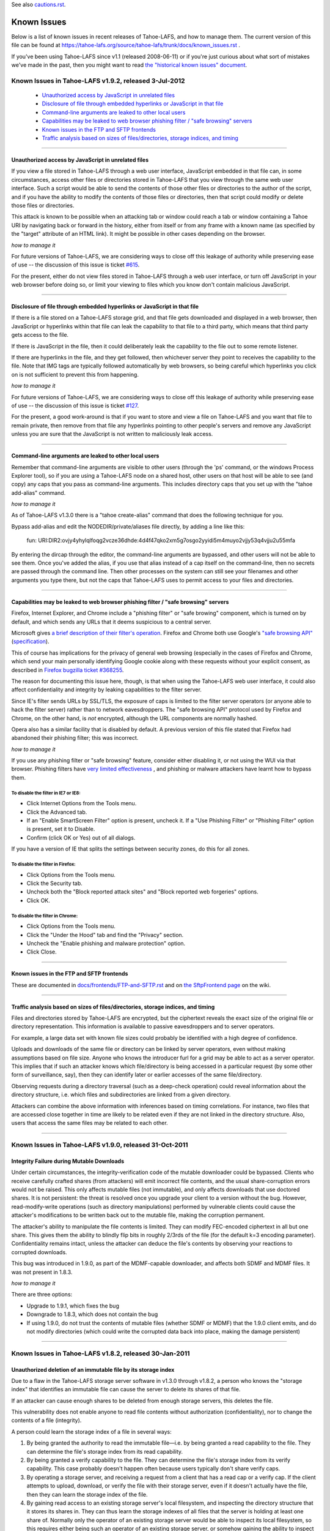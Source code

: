 ﻿
See also cautions.rst_.

.. _cautions.rst: file:cautions.rst

============
Known Issues
============

Below is a list of known issues in recent releases of Tahoe-LAFS, and how to
manage them.  The current version of this file can be found at
https://tahoe-lafs.org/source/tahoe-lafs/trunk/docs/known_issues.rst .

If you've been using Tahoe-LAFS since v1.1 (released 2008-06-11) or if you're
just curious about what sort of mistakes we've made in the past, then you might
want to read `the "historical known issues" document`_.

.. _the "historical known issues" document: historical/historical_known_issues.txt


Known Issues in Tahoe-LAFS v1.9.2, released 3-Jul-2012
======================================================

  *  `Unauthorized access by JavaScript in unrelated files`_
  *  `Disclosure of file through embedded hyperlinks or JavaScript in that file`_
  *  `Command-line arguments are leaked to other local users`_
  *  `Capabilities may be leaked to web browser phishing filter / "safe browsing" servers`_
  *  `Known issues in the FTP and SFTP frontends`_
  *  `Traffic analysis based on sizes of files/directories, storage indices, and timing`_

----

Unauthorized access by JavaScript in unrelated files
----------------------------------------------------

If you view a file stored in Tahoe-LAFS through a web user interface,
JavaScript embedded in that file can, in some circumstances, access other
files or directories stored in Tahoe-LAFS that you view through the same
web user interface.  Such a script would be able to send the contents of
those other files or directories to the author of the script, and if you
have the ability to modify the contents of those files or directories,
then that script could modify or delete those files or directories.

This attack is known to be possible when an attacking tab or window could
reach a tab or window containing a Tahoe URI by navigating back or forward
in the history, either from itself or from any frame with a known name (as
specified by the "target" attribute of an HTML link). It might be possible
in other cases depending on the browser.

*how to manage it*

For future versions of Tahoe-LAFS, we are considering ways to close off
this leakage of authority while preserving ease of use -- the discussion
of this issue is ticket `#615`_.

For the present, either do not view files stored in Tahoe-LAFS through a
web user interface, or turn off JavaScript in your web browser before
doing so, or limit your viewing to files which you know don't contain
malicious JavaScript.

.. _#615: https://tahoe-lafs.org/trac/tahoe-lafs/ticket/615


----

Disclosure of file through embedded hyperlinks or JavaScript in that file
-------------------------------------------------------------------------

If there is a file stored on a Tahoe-LAFS storage grid, and that file
gets downloaded and displayed in a web browser, then JavaScript or
hyperlinks within that file can leak the capability to that file to a
third party, which means that third party gets access to the file.

If there is JavaScript in the file, then it could deliberately leak
the capability to the file out to some remote listener.

If there are hyperlinks in the file, and they get followed, then
whichever server they point to receives the capability to the
file. Note that IMG tags are typically followed automatically by web
browsers, so being careful which hyperlinks you click on is not
sufficient to prevent this from happening.

*how to manage it*

For future versions of Tahoe-LAFS, we are considering ways to close off
this leakage of authority while preserving ease of use -- the discussion
of this issue is ticket `#127`_.

For the present, a good work-around is that if you want to store and
view a file on Tahoe-LAFS and you want that file to remain private, then
remove from that file any hyperlinks pointing to other people's servers
and remove any JavaScript unless you are sure that the JavaScript is not
written to maliciously leak access.

.. _#127: https://tahoe-lafs.org/trac/tahoe-lafs/ticket/127


----

Command-line arguments are leaked to other local users
------------------------------------------------------

Remember that command-line arguments are visible to other users (through
the 'ps' command, or the windows Process Explorer tool), so if you are
using a Tahoe-LAFS node on a shared host, other users on that host will
be able to see (and copy) any caps that you pass as command-line
arguments.  This includes directory caps that you set up with the "tahoe
add-alias" command.

*how to manage it*

As of Tahoe-LAFS v1.3.0 there is a "tahoe create-alias" command that does
the following technique for you.

Bypass add-alias and edit the NODEDIR/private/aliases file directly, by
adding a line like this:

  fun: URI:DIR2:ovjy4yhylqlfoqg2vcze36dhde:4d4f47qko2xm5g7osgo2yyidi5m4muyo2vjjy53q4vjju2u55mfa

By entering the dircap through the editor, the command-line arguments
are bypassed, and other users will not be able to see them. Once you've
added the alias, if you use that alias instead of a cap itself on the
command-line, then no secrets are passed through the command line.  Then
other processes on the system can still see your filenames and other
arguments you type there, but not the caps that Tahoe-LAFS uses to permit
access to your files and directories.


----

Capabilities may be leaked to web browser phishing filter / "safe browsing" servers
-----------------------------------------------------------------------------------

Firefox, Internet Explorer, and Chrome include a "phishing filter" or
"safe browing" component, which is turned on by default, and which sends
any URLs that it deems suspicious to a central server.

Microsoft gives `a brief description of their filter's operation`_. Firefox
and Chrome both use Google's `"safe browsing API"`_ (`specification`_).

This of course has implications for the privacy of general web browsing
(especially in the cases of Firefox and Chrome, which send your main
personally identifying Google cookie along with these requests without your
explicit consent, as described in `Firefox bugzilla ticket #368255`_.

The reason for documenting this issue here, though, is that when using the
Tahoe-LAFS web user interface, it could also affect confidentiality and integrity
by leaking capabilities to the filter server.

Since IE's filter sends URLs by SSL/TLS, the exposure of caps is limited to
the filter server operators (or anyone able to hack the filter server) rather
than to network eavesdroppers. The "safe browsing API" protocol used by
Firefox and Chrome, on the other hand, is *not* encrypted, although the
URL components are normally hashed.

Opera also has a similar facility that is disabled by default. A previous
version of this file stated that Firefox had abandoned their phishing
filter; this was incorrect.

.. _a brief description of their filter's operation: https://blogs.msdn.com/ie/archive/2005/09/09/463204.aspx
.. _"safe browsing API": https://code.google.com/apis/safebrowsing/
.. _specification: https://code.google.com/p/google-safe-browsing/wiki/Protocolv2Spec
.. _Firefox bugzilla ticket #368255: https://bugzilla.mozilla.org/show_bug.cgi?id=368255


*how to manage it*

If you use any phishing filter or "safe browsing" feature, consider either
disabling it, or not using the WUI via that browser. Phishing filters have
`very limited effectiveness`_ , and phishing or malware attackers have learnt
how to bypass them.

.. _very limited effectiveness: http://lorrie.cranor.org/pubs/ndss-phish-tools-final.pdf

To disable the filter in IE7 or IE8:
++++++++++++++++++++++++++++++++++++

- Click Internet Options from the Tools menu.

- Click the Advanced tab.

- If an "Enable SmartScreen Filter" option is present, uncheck it.
  If a "Use Phishing Filter" or "Phishing Filter" option is present,
  set it to Disable.

- Confirm (click OK or Yes) out of all dialogs.

If you have a version of IE that splits the settings between security
zones, do this for all zones.

To disable the filter in Firefox:
+++++++++++++++++++++++++++++++++

- Click Options from the Tools menu.

- Click the Security tab.

- Uncheck both the "Block reported attack sites" and "Block reported
  web forgeries" options.

- Click OK.

To disable the filter in Chrome:
++++++++++++++++++++++++++++++++

- Click Options from the Tools menu.

- Click the "Under the Hood" tab and find the "Privacy" section.

- Uncheck the "Enable phishing and malware protection" option.

- Click Close.


----

Known issues in the FTP and SFTP frontends
------------------------------------------

These are documented in `docs/frontends/FTP-and-SFTP.rst`_ and on `the SftpFrontend page`_ on the wiki. 

.. _docs/frontends/FTP-and-SFTP.rst: frontends/FTP-and-SFTP.rst
.. _the SftpFrontend page: https://tahoe-lafs.org/trac/tahoe-lafs/wiki/SftpFrontend


----

Traffic analysis based on sizes of files/directories, storage indices, and timing
---------------------------------------------------------------------------------

Files and directories stored by Tahoe-LAFS are encrypted, but the ciphertext
reveals the exact size of the original file or directory representation.
This information is available to passive eavesdroppers and to server operators.

For example, a large data set with known file sizes could probably be
identified with a high degree of confidence.

Uploads and downloads of the same file or directory can be linked by server
operators, even without making assumptions based on file size. Anyone who
knows the introducer furl for a grid may be able to act as a server operator.
This implies that if such an attacker knows which file/directory is being
accessed in a particular request (by some other form of surveillance, say),
then they can identify later or earlier accesses of the same file/directory.

Observing requests during a directory traversal (such as a deep-check
operation) could reveal information about the directory structure, i.e.
which files and subdirectories are linked from a given directory.

Attackers can combine the above information with inferences based on timing
correlations. For instance, two files that are accessed close together in
time are likely to be related even if they are not linked in the directory
structure. Also, users that access the same files may be related to each other.


----

Known Issues in Tahoe-LAFS v1.9.0, released 31-Oct-2011
=======================================================


Integrity Failure during Mutable Downloads
------------------------------------------

Under certain circumstances, the integrity-verification code of the mutable
downloader could be bypassed. Clients who receive carefully crafted shares
(from attackers) will emit incorrect file contents, and the usual
share-corruption errors would not be raised. This only affects mutable files
(not immutable), and only affects downloads that use doctored shares. It is
not persistent: the threat is resolved once you upgrade your client to a
version without the bug. However, read-modify-write operations (such as
directory manipulations) performed by vulnerable clients could cause the
attacker's modifications to be written back out to the mutable file, making
the corruption permanent.

The attacker's ability to manipulate the file contents is limited. They can
modify FEC-encoded ciphertext in all but one share. This gives them the
ability to blindly flip bits in roughly 2/3rds of the file (for the default
k=3 encoding parameter). Confidentiality remains intact, unless the attacker
can deduce the file's contents by observing your reactions to corrupted
downloads.

This bug was introduced in 1.9.0, as part of the MDMF-capable downloader, and
affects both SDMF and MDMF files. It was not present in 1.8.3.

*how to manage it*

There are three options:

* Upgrade to 1.9.1, which fixes the bug
* Downgrade to 1.8.3, which does not contain the bug
* If using 1.9.0, do not trust the contents of mutable files (whether SDMF or
  MDMF) that the 1.9.0 client emits, and do not modify directories (which
  could write the corrupted data back into place, making the damage
  persistent)


.. _#1654: https://tahoe-lafs.org/trac/tahoe-lafs/ticket/1654

----

Known Issues in Tahoe-LAFS v1.8.2, released 30-Jan-2011
=======================================================


Unauthorized deletion of an immutable file by its storage index
---------------------------------------------------------------

Due to a flaw in the Tahoe-LAFS storage server software in v1.3.0 through
v1.8.2, a person who knows the "storage index" that identifies an immutable
file can cause the server to delete its shares of that file.

If an attacker can cause enough shares to be deleted from enough storage
servers, this deletes the file.

This vulnerability does not enable anyone to read file contents without
authorization (confidentiality), nor to change the contents of a file
(integrity).

A person could learn the storage index of a file in several ways:

1. By being granted the authority to read the immutable file—i.e. by being
   granted a read capability to the file. They can determine the file's
   storage index from its read capability.

2. By being granted a verify capability to the file. They can determine the
   file's storage index from its verify capability. This case probably
   doesn't happen often because users typically don't share verify caps.

3. By operating a storage server, and receiving a request from a client that
   has a read cap or a verify cap. If the client attempts to upload,
   download, or verify the file with their storage server, even if it doesn't
   actually have the file, then they can learn the storage index of the file.

4. By gaining read access to an existing storage server's local filesystem,
   and inspecting the directory structure that it stores its shares in. They
   can thus learn the storage indexes of all files that the server is holding
   at least one share of. Normally only the operator of an existing storage
   server would be able to inspect its local filesystem, so this requires
   either being such an operator of an existing storage server, or somehow
   gaining the ability to inspect the local filesystem of an existing storage
   server.

*how to manage it*

Tahoe-LAFS version v1.8.3 or newer (except v1.9a1) no longer has this flaw;
if you upgrade a storage server to a fixed release then that server is no
longer vulnerable to this problem.

Note that the issue is local to each storage server independently of other
storage servers—when you upgrade a storage server then that particular
storage server can no longer be tricked into deleting its shares of the
target file.

If you can't immediately upgrade your storage server to a version of
Tahoe-LAFS that eliminates this vulnerability, then you could temporarily
shut down your storage server. This would of course negatively impact
availability—clients would not be able to upload or download shares to that
particular storage server while it was shut down—but it would protect the
shares already stored on that server from being deleted as long as the server
is shut down.

If the servers that store shares of your file are running a version of
Tahoe-LAFS with this vulnerability, then you should think about whether
someone can learn the storage indexes of your files by one of the methods
described above. A person can not exploit this vulnerability unless they have
received a read cap or verify cap, or they control a storage server that has
been queried about this file by a client that has a read cap or a verify cap.

Tahoe-LAFS does not currently have a mechanism to limit which storage servers
can connect to your grid, but it does have a way to see which storage servers
have been connected to the grid. The Introducer's front page in the Web User
Interface has a list of all storage servers that the Introducer has ever seen
and the first time and the most recent time that it saw them. Each Tahoe-LAFS
gateway maintains a similar list on its front page in its Web User Interface,
showing all of the storage servers that it learned about from the Introducer,
when it first connected to that storage server, and when it most recently
connected to that storage server. These lists are stored in memory and are
reset to empty when the process is restarted.

See ticket `#1528`_ for technical details.

.. _#1528: https://tahoe-lafs.org/trac/tahoe-lafs/ticket/1528
